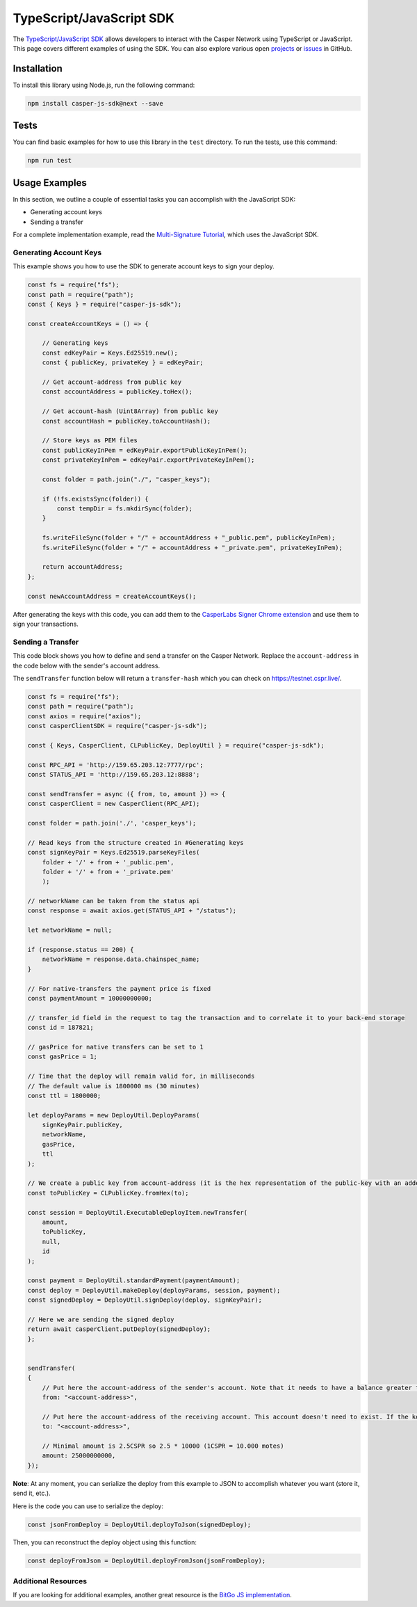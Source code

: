TypeScript/JavaScript SDK
=========================

The `TypeScript/JavaScript SDK <https://github.com/casper-ecosystem/casper-js-sdk>`_ allows developers to interact with the Casper Network using TypeScript or JavaScript. This page covers different examples of using the SDK. You can also explore various open `projects <https://github.com/casper-network/casper-java-sdk/projects/1>`_ or `issues <https://github.com/casper-network/casper-java-sdk/issues>`_ in GitHub.

Installation
^^^^^^^^^^^^
To install this library using Node.js, run the following command:

.. code-block:: bash

    npm install casper-js-sdk@next --save

Tests
^^^^^
You can find basic examples for how to use this library in the ``test`` directory. To run the tests, use this command:

.. code-block:: bash

    npm run test

Usage Examples
^^^^^^^^^^^^^^
In this section, we outline a couple of essential tasks you can accomplish with the JavaScript SDK:

* Generating account keys
* Sending a transfer

For a complete implementation example, read the `Multi-Signature Tutorial <https://docs.casperlabs.io/en/latest/dapp-dev-guide/tutorials/multi-sig/index.html>`_, which uses the JavaScript SDK.

Generating Account Keys
~~~~~~~~~~~~~~~~~~~~~~~

This example shows you how to use the SDK to generate account keys to sign your deploy. 

.. code-block:: javascript

    const fs = require("fs");
    const path = require("path");
    const { Keys } = require("casper-js-sdk");

    const createAccountKeys = () => {

        // Generating keys
        const edKeyPair = Keys.Ed25519.new();
        const { publicKey, privateKey } = edKeyPair;
    
        // Get account-address from public key
        const accountAddress = publicKey.toHex();
    
        // Get account-hash (Uint8Array) from public key
        const accountHash = publicKey.toAccountHash();

        // Store keys as PEM files
        const publicKeyInPem = edKeyPair.exportPublicKeyInPem();
        const privateKeyInPem = edKeyPair.exportPrivateKeyInPem();

        const folder = path.join("./", "casper_keys");

        if (!fs.existsSync(folder)) {
            const tempDir = fs.mkdirSync(folder);
        }

        fs.writeFileSync(folder + "/" + accountAddress + "_public.pem", publicKeyInPem);
        fs.writeFileSync(folder + "/" + accountAddress + "_private.pem", privateKeyInPem);

        return accountAddress;
    };

    const newAccountAddress = createAccountKeys();

After generating the keys with this code, you can add them to the `CasperLabs Signer Chrome extension <https://chrome.google.com/webstore/detail/casperlabs-signer/djhndpllfiibmcdbnmaaahkhchcoijce?hl=en-US>`_ and use them to sign your transactions.


Sending a Transfer
~~~~~~~~~~~~~~~~~~

This code block shows you how to define and send a transfer on the Casper Network. Replace the ``account-address`` in the code below with the sender's account address.

The ``sendTransfer`` function below will return a ``transfer-hash`` which you can check on https://testnet.cspr.live/.

.. code-block:: javascript

    const fs = require("fs");
    const path = require("path");
    const axios = require("axios");
    const casperClientSDK = require("casper-js-sdk");

    const { Keys, CasperClient, CLPublicKey, DeployUtil } = require("casper-js-sdk");

    const RPC_API = 'http://159.65.203.12:7777/rpc';
    const STATUS_API = 'http://159.65.203.12:8888';

    const sendTransfer = async ({ from, to, amount }) => {
    const casperClient = new CasperClient(RPC_API);

    const folder = path.join('./', 'casper_keys');

    // Read keys from the structure created in #Generating keys
    const signKeyPair = Keys.Ed25519.parseKeyFiles(
        folder + '/' + from + '_public.pem',
        folder + '/' + from + '_private.pem'
        );

    // networkName can be taken from the status api
    const response = await axios.get(STATUS_API + "/status");

    let networkName = null;

    if (response.status == 200) {
        networkName = response.data.chainspec_name;
    }

    // For native-transfers the payment price is fixed
    const paymentAmount = 10000000000;
    
    // transfer_id field in the request to tag the transaction and to correlate it to your back-end storage
    const id = 187821;
    
    // gasPrice for native transfers can be set to 1
    const gasPrice = 1;

    // Time that the deploy will remain valid for, in milliseconds
    // The default value is 1800000 ms (30 minutes)
    const ttl = 1800000;

    let deployParams = new DeployUtil.DeployParams(
        signKeyPair.publicKey,
        networkName,
        gasPrice,
        ttl
    );

    // We create a public key from account-address (it is the hex representation of the public-key with an added prefix)
    const toPublicKey = CLPublicKey.fromHex(to);

    const session = DeployUtil.ExecutableDeployItem.newTransfer(
        amount,
        toPublicKey,
        null,
        id
    );

    const payment = DeployUtil.standardPayment(paymentAmount);
    const deploy = DeployUtil.makeDeploy(deployParams, session, payment);
    const signedDeploy = DeployUtil.signDeploy(deploy, signKeyPair);

    // Here we are sending the signed deploy 
    return await casperClient.putDeploy(signedDeploy);
    };


    sendTransfer(
    {
        // Put here the account-address of the sender's account. Note that it needs to have a balance greater than 2.5CSPR
        from: "<account-address>",
        
        // Put here the account-address of the receiving account. This account doesn't need to exist. If the key is correct, the network will create it when the deploy is sent
        to: "<account-address>",

        // Minimal amount is 2.5CSPR so 2.5 * 10000 (1CSPR = 10.000 motes)
        amount: 25000000000,
    });

**Note**: At any moment, you can serialize the deploy from this example to JSON to accomplish whatever you want (store it, send it, etc.). 

Here is the code you can use to serialize the deploy:

.. code-block:: javascript

    const jsonFromDeploy = DeployUtil.deployToJson(signedDeploy);
    

Then, you can reconstruct the deploy object using this function: 

.. code-block:: javascript

    const deployFromJson = DeployUtil.deployFromJson(jsonFromDeploy);

Additional Resources
~~~~~~~~~~~~~~~~~~~~
If you are looking for additional examples, another great resource is the `BitGo JS implementation <https://github.com/BitGo/BitGoJS/tree/master/modules/account-lib/src/coin/cspr>`_.
